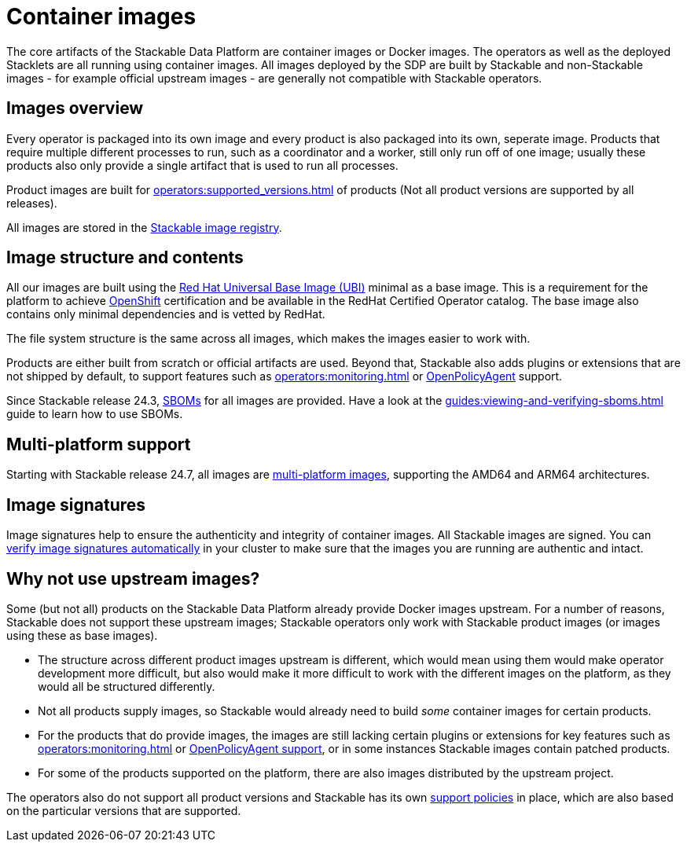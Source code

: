 = Container images
:ubi: https://catalog.redhat.com/software/base-images
:multi-platform-images: https://docs.docker.com/build/building/multi-platform/
:stackable-image-registry: https://repo.stackable.tech/#browse/browse
:stackable-sboms: https://sboms.stackable.tech/

The core artifacts of the Stackable Data Platform are container images or Docker images.
The operators as well as the deployed Stacklets are all running using container images.
All images deployed by the SDP are built by Stackable and non-Stackable images - for example official upstream images - are generally not compatible with Stackable operators.

== Images overview

Every operator is packaged into its own image and every product is also packaged into its own, seperate image.
Products that require multiple different processes to run, such as a coordinator and a worker, still only run off of one image;
usually these products also only provide a single artifact that is used to run all processes.

Product images are built for xref:operators:supported_versions.adoc[] of products (Not all product versions are supported by all releases).

All images are stored in the {stackable-image-registry}[Stackable image registry].

== Image structure and contents

All our images are built using the {ubi}[Red Hat Universal Base Image (UBI)] minimal as a base image.
This is a requirement for the platform to achieve xref:ROOT:kubernetes.adoc[OpenShift] certification and be available in the RedHat Certified Operator catalog.
The base image also contains only minimal dependencies and is vetted by RedHat.

The file system structure is the same across all images, which makes the images easier to work with.

Products are either built from scratch or official artifacts are used.
Beyond that, Stackable also adds plugins or extensions that are not shipped by default, to support features such as xref:operators:monitoring.adoc[] or xref:opa:index.adoc[OpenPolicyAgent] support.

Since Stackable release 24.3, {stackable-sboms}[SBOMs] for all images are provided.
Have a look at the xref:guides:viewing-and-verifying-sboms.adoc[] guide to learn how to use SBOMs.

[#multi-platform-support]
== Multi-platform support

Starting with Stackable release 24.7, all images are {multi-platform-images}[multi-platform images], supporting the AMD64 and ARM64 architectures.

[#signatures]
== Image signatures

Image signatures help to ensure the authenticity and integrity of container images.
All Stackable images are signed. 
You can xref:guides:enabling-verification-of-image-signatures.adoc[verify image signatures automatically] in your cluster to make sure that the images you are running are authentic and intact.

== Why not use upstream images?

Some (but not all) products on the Stackable Data Platform already provide Docker images upstream.
For a number of reasons, Stackable does not support these upstream images; Stackable operators only work with Stackable product images (or images using these as base images).

* The structure across different product images upstream is different, which would mean using them would make operator development more difficult, but also would make it more difficult to work with the different images on the platform, as they would all be structured differently.
* Not all products supply images, so Stackable would already need to build _some_ container images for certain products.
* For the products that do provide images, the images are still lacking certain plugins or extensions for key features such as xref:operators:monitoring.adoc[] or xref:opa:index.adoc[OpenPolicyAgent support], or in some instances Stackable images contain patched products.
* For some of the products supported on the platform, there are also images distributed by the upstream project.

The operators also do not support all product versions and Stackable has its own xref:ROOT:policies.adoc[support policies] in place, which are also based on the particular versions that are supported.
